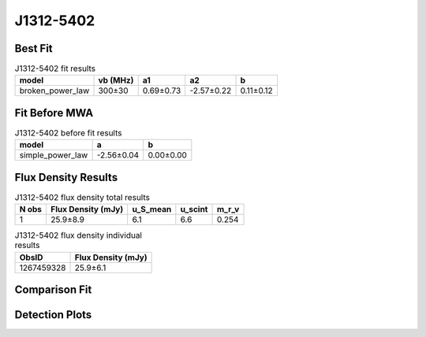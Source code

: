 .. _J1312-5402:
J1312-5402
==========

Best Fit
--------
.. image:: best_fits/J1312-5402_broken_power_law_fit.png
  :width: 800

.. csv-table:: J1312-5402 fit results
   :header: "model","vb (MHz)","a1","a2","b"

   "broken_power_law","300±30","0.69±0.73","-2.57±0.22","0.11±0.12"

Fit Before MWA
--------------
.. image:: before_mwa/J1312-5402_simple_power_law_fit.png
  :width: 800

.. csv-table:: J1312-5402 before fit results
   :header: "model","a","b"

   "simple_power_law","-2.56±0.04","0.00±0.00"


Flux Density Results
--------------------
.. csv-table:: J1312-5402 flux density total results
   :header: "N obs", "Flux Density (mJy)", "u_S_mean", "u_scint", "m_r_v"

   "1",  "25.9±8.9", "6.1", "6.6", "0.254"

.. csv-table:: J1312-5402 flux density individual results
   :header: "ObsID", "Flux Density (mJy)"

    "1267459328", "25.9±6.1"

Comparison Fit
--------------
.. image:: comparison_fits/J1312-5402_comparison_fit.png
  :width: 800

Detection Plots
---------------

.. image:: detection_plots/1267459328_J1312-5402.prepfold.png
  :width: 800

.. image:: on_pulse_plots/1267459328_J1312-5402_128_bins_gaussian_components.png
  :width: 800